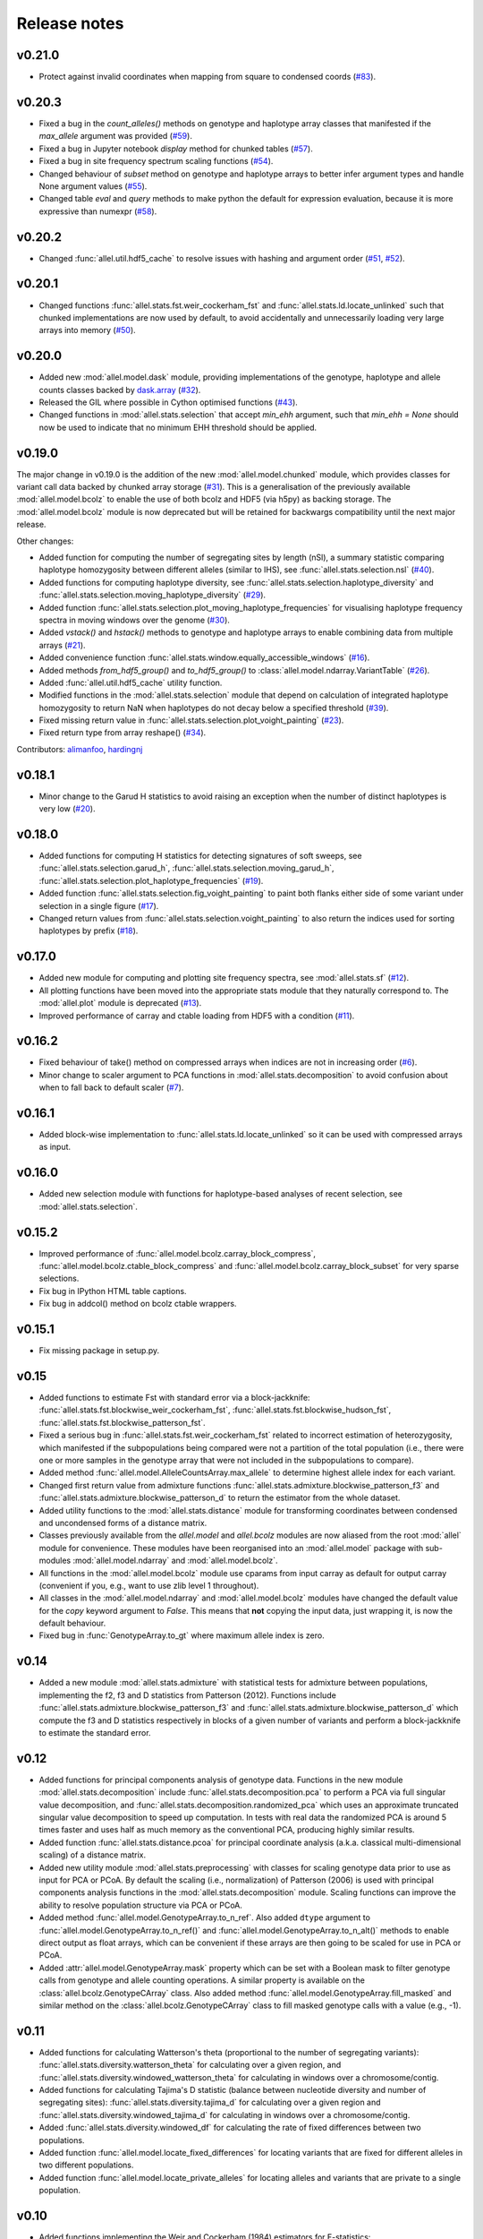 Release notes
=============

v0.21.0
-------

* Protect against invalid coordinates when mapping from square to condensed
  coords (`#83 <https://github.com/cggh/scikit-allel/issues/83>`_).

v0.20.3
-------

* Fixed a bug in the `count_alleles()` methods on genotype and haplotype array
  classes that manifested if the `max_allele` argument was provided
  (`#59 <https://github.com/cggh/scikit-allel/issues/59>`_).
* Fixed a bug in Jupyter notebook `display` method for chunked tables
  (`#57 <https://github.com/cggh/scikit-allel/issues/57>`_).
* Fixed a bug in site frequency spectrum scaling functions
  (`#54 <https://github.com/cggh/scikit-allel/issues/54>`_).
* Changed behaviour of `subset` method on genotype and haplotype arrays to
  better infer argument types and handle None argument values
  (`#55 <https://github.com/cggh/scikit-allel/issues/55>`_).
* Changed table `eval` and `query` methods to make python the default for
  expression evaluation, because it is more expressive than numexpr
  (`#58 <https://github.com/cggh/scikit-allel/issues/58>`_).

v0.20.2
-------

* Changed :func:`allel.util.hdf5_cache` to resolve issues with hashing and
  argument order
  (`#51 <https://github.com/cggh/scikit-allel/issues/51>`_,
  `#52 <https://github.com/cggh/scikit-allel/issues/52>`_).

v0.20.1
-------

* Changed functions :func:`allel.stats.fst.weir_cockerham_fst` and
  :func:`allel.stats.ld.locate_unlinked` such that chunked implementations
  are now used by default, to avoid accidentally and unnecessarily loading
  very large arrays into memory
  (`#50 <https://github.com/cggh/scikit-allel/issues/50>`_).

v0.20.0
-------

* Added new :mod:`allel.model.dask` module, providing
  implementations of the genotype, haplotype and allele counts classes
  backed by `dask.array <http://dask.pydata.org/en/latest/array.html>`_
  (`#32 <https://github.com/cggh/scikit-allel/issues/32>`_).
* Released the GIL where possible in Cython optimised functions
  (`#43 <https://github.com/cggh/scikit-allel/issues/43>`_).
* Changed functions in :mod:`allel.stats.selection` that accept `min_ehh`
  argument, such that `min_ehh = None` should now be used to indicate that
  no minimum EHH threshold should be applied.

v0.19.0
-------

The major change in v0.19.0 is the addition of the new
:mod:`allel.model.chunked` module, which provides classes for variant
call data backed by chunked array storage (`#31
<https://github.com/cggh/scikit-allel/issues/31>`_). This is a
generalisation of the previously available :mod:`allel.model.bcolz` to
enable the use of both bcolz and HDF5 (via h5py) as backing
storage. The :mod:`allel.model.bcolz` module is now deprecated but
will be retained for backwargs compatibility until the next major
release.

Other changes:

* Added function for computing the number of segregating sites by length
  (nSl), a summary statistic comparing haplotype homozygosity between
  different alleles (similar to IHS), see :func:`allel.stats.selection.nsl`
  (`#40 <https://github.com/cggh/scikit-allel/issues/40>`_).
* Added functions for computing haplotype diversity, see
  :func:`allel.stats.selection.haplotype_diversity` and
  :func:`allel.stats.selection.moving_haplotype_diversity`
  (`#29 <https://github.com/cggh/scikit-allel/issues/29>`_).
* Added function
  :func:`allel.stats.selection.plot_moving_haplotype_frequencies` for
  visualising haplotype frequency spectra in moving windows over the genome
  (`#30 <https://github.com/cggh/scikit-allel/issues/30>`_).
* Added `vstack()` and `hstack()` methods to genotype and haplotype arrays to
  enable combining data from multiple arrays
  (`#21 <https://github.com/cggh/scikit-allel/issues/21>`_).
* Added convenience function
  :func:`allel.stats.window.equally_accessible_windows`
  (`#16 <https://github.com/cggh/scikit-allel/issues/16>`_).
* Added methods `from_hdf5_group()` and `to_hdf5_group()` to
  :class:`allel.model.ndarray.VariantTable`
  (`#26 <https://github.com/cggh/scikit-allel/issues/26>`_).
* Added :func:`allel.util.hdf5_cache` utility function.
* Modified functions in the :mod:`allel.stats.selection` module that depend
  on calculation of integrated haplotype homozygosity to return NaN when
  haplotypes do not decay below a specified threshold
  (`#39 <https://github.com/cggh/scikit-allel/issues/39>`_).
* Fixed missing return value in
  :func:`allel.stats.selection.plot_voight_painting`
  (`#23 <https://github.com/cggh/scikit-allel/issues/23>`_).
* Fixed return type from array reshape()
  (`#34 <https://github.com/cggh/scikit-allel/issues/34>`_).

Contributors: `alimanfoo <https://github.com/alimanfoo>`_,
`hardingnj <https://github.com/hardingnj>`_

v0.18.1
-------

* Minor change to the Garud H statistics to avoid raising an exception when
  the number of distinct haplotypes is very low
  (`#20 <https://github.com/cggh/scikit-allel/issues/20>`_).

v0.18.0
-------

* Added functions for computing H statistics for detecting signatures of soft
  sweeps, see :func:`allel.stats.selection.garud_h`,
  :func:`allel.stats.selection.moving_garud_h`,
  :func:`allel.stats.selection.plot_haplotype_frequencies`
  (`#19 <https://github.com/cggh/scikit-allel/issues/19>`_).
* Added function :func:`allel.stats.selection.fig_voight_painting` to paint
  both flanks either side of some variant under selection in a single figure
  (`#17 <https://github.com/cggh/scikit-allel/issues/17>`_).
* Changed return values from :func:`allel.stats.selection.voight_painting` to
  also return the indices used for sorting haplotypes by prefix
  (`#18 <https://github.com/cggh/scikit-allel/issues/18>`_).

v0.17.0
-------

* Added new module for computing and plotting site frequency spectra, see
  :mod:`allel.stats.sf`
  (`#12 <https://github.com/cggh/scikit-allel/issues/12>`_).
* All plotting functions have been moved into the appropriate stats module
  that they naturally correspond to. The :mod:`allel.plot` module is
  deprecated (`#13 <https://github.com/cggh/scikit-allel/issues/13>`_).
* Improved performance of carray and ctable loading from HDF5 with a
  condition (`#11 <https://github.com/cggh/scikit-allel/issues/11>`_).

v0.16.2
-------

* Fixed behaviour of take() method on compressed arrays when indices are not
  in increasing order
  (`#6 <https://github.com/cggh/scikit-allel/issues/6>`_).
* Minor change to scaler argument to PCA functions in
  :mod:`allel.stats.decomposition` to avoid confusion about when to fall
  back to default scaler
  (`#7 <https://github.com/cggh/scikit-allel/issues/7>`_).

v0.16.1
-------

* Added block-wise implementation to :func:`allel.stats.ld.locate_unlinked` so
  it can be used with compressed arrays as input.

v0.16.0
-------

* Added new selection module with functions for haplotype-based analyses of
  recent selection, see :mod:`allel.stats.selection`.

v0.15.2
-------

* Improved performance of :func:`allel.model.bcolz.carray_block_compress`,
  :func:`allel.model.bcolz.ctable_block_compress` and
  :func:`allel.model.bcolz.carray_block_subset` for very sparse selections.
* Fix bug in IPython HTML table captions.
* Fix bug in addcol() method on bcolz ctable wrappers.

v0.15.1
-------

* Fix missing package in setup.py.

v0.15
-----

* Added functions to estimate Fst with standard error via a
  block-jackknife:
  :func:`allel.stats.fst.blockwise_weir_cockerham_fst`,
  :func:`allel.stats.fst.blockwise_hudson_fst`,
  :func:`allel.stats.fst.blockwise_patterson_fst`.

* Fixed a serious bug in :func:`allel.stats.fst.weir_cockerham_fst`
  related to incorrect estimation of heterozygosity, which manifested
  if the subpopulations being compared were not a partition of the
  total population (i.e., there were one or more samples in the
  genotype array that were not included in the subpopulations to
  compare).

* Added method :func:`allel.model.AlleleCountsArray.max_allele` to
  determine highest allele index for each variant.

* Changed first return value from admixture functions
  :func:`allel.stats.admixture.blockwise_patterson_f3` and
  :func:`allel.stats.admixture.blockwise_patterson_d` to return the
  estimator from the whole dataset.

* Added utility functions to the :mod:`allel.stats.distance` module
  for transforming coordinates between condensed and uncondensed
  forms of a distance matrix.

* Classes previously available from the `allel.model` and
  `allel.bcolz` modules are now aliased from the root :mod:`allel`
  module for convenience. These modules have been reorganised into an
  :mod:`allel.model` package with sub-modules
  :mod:`allel.model.ndarray` and :mod:`allel.model.bcolz`.

* All functions in the :mod:`allel.model.bcolz` module use cparams from
  input carray as default for output carray (convenient if you, e.g.,
  want to use zlib level 1 throughout).

* All classes in the :mod:`allel.model.ndarray` and
  :mod:`allel.model.bcolz` modules have changed the default value for
  the `copy` keyword argument to `False`. This means that **not**
  copying the input data, just wrapping it, is now the default
  behaviour.

* Fixed bug in :func:`GenotypeArray.to_gt` where maximum allele index
  is zero.

v0.14
-----

* Added a new module :mod:`allel.stats.admixture` with statistical
  tests for admixture between populations, implementing the f2, f3 and
  D statistics from Patterson (2012). Functions include
  :func:`allel.stats.admixture.blockwise_patterson_f3` and
  :func:`allel.stats.admixture.blockwise_patterson_d` which compute
  the f3 and D statistics respectively in blocks of a given number of
  variants and perform a block-jackknife to estimate the standard
  error.

v0.12
-----

* Added functions for principal components analysis of genotype
  data. Functions in the new module :mod:`allel.stats.decomposition`
  include :func:`allel.stats.decomposition.pca` to perform a PCA via
  full singular value decomposition, and
  :func:`allel.stats.decomposition.randomized_pca` which uses an
  approximate truncated singular value decomposition to speed up
  computation. In tests with real data the randomized PCA is around 5
  times faster and uses half as much memory as the conventional PCA,
  producing highly similar results.

* Added function :func:`allel.stats.distance.pcoa` for principal
  coordinate analysis (a.k.a. classical multi-dimensional scaling) of
  a distance matrix.

* Added new utility module :mod:`allel.stats.preprocessing` with
  classes for scaling genotype data prior to use as input for PCA or
  PCoA. By default the scaling (i.e., normalization) of
  Patterson (2006) is used with principal components analysis
  functions in the :mod:`allel.stats.decomposition` module. Scaling
  functions can improve the ability to resolve population structure
  via PCA or PCoA.

* Added method :func:`allel.model.GenotypeArray.to_n_ref`. Also added
  ``dtype`` argument to :func:`allel.model.GenotypeArray.to_n_ref()`
  and :func:`allel.model.GenotypeArray.to_n_alt()` methods to enable
  direct output as float arrays, which can be convenient if these
  arrays are then going to be scaled for use in PCA or PCoA.

* Added :attr:`allel.model.GenotypeArray.mask` property which can be
  set with a Boolean mask to filter genotype calls from genotype and
  allele counting operations. A similar property is available on the
  :class:`allel.bcolz.GenotypeCArray` class. Also added method
  :func:`allel.model.GenotypeArray.fill_masked` and similar method
  on the :class:`allel.bcolz.GenotypeCArray` class to fill masked
  genotype calls with a value (e.g., -1).

v0.11
-----

* Added functions for calculating Watterson's theta (proportional to
  the number of segregating variants):
  :func:`allel.stats.diversity.watterson_theta` for calculating over a
  given region, and
  :func:`allel.stats.diversity.windowed_watterson_theta` for
  calculating in windows over a chromosome/contig.

* Added functions for calculating Tajima's D statistic (balance
  between nucleotide diversity and number of segregating sites):
  :func:`allel.stats.diversity.tajima_d` for calculating over a given
  region and :func:`allel.stats.diversity.windowed_tajima_d` for
  calculating in windows over a chromosome/contig.

* Added :func:`allel.stats.diversity.windowed_df` for calculating the
  rate of fixed differences between two populations.

* Added function :func:`allel.model.locate_fixed_differences` for
  locating variants that are fixed for different alleles in two
  different populations.

* Added function :func:`allel.model.locate_private_alleles` for
  locating alleles and variants that are private to a single
  population.

v0.10
-----

* Added functions implementing the Weir and Cockerham (1984)
  estimators for F-statistics:
  :func:`allel.stats.fst.weir_cockerham_fst` and
  :func:`allel.stats.fst.windowed_weir_cockerham_fst`.

* Added functions implementing the Hudson (1992) estimator for Fst:
  :func:`allel.stats.fst.hudson_fst` and
  :func:`allel.stats.fst.windowed_hudson_fst`.

* Added new module :mod:`allel.stats.ld` with functions for
  calculating linkage disequilibrium estimators, including
  :func:`allel.stats.ld.rogers_huff_r` for pairwise variant LD
  calculation, :func:`allel.stats.ld.windowed_r_squared` for windowed
  LD calculations, and :func:`allel.stats.ld.locate_unlinked` for
  locating variants in approximate linkage equilibrium.

* Added function :func:`allel.plot.pairwise_ld` for visualising a
  matrix of linkage disequilbrium values between pairs of variants.

* Added function :func:`allel.model.create_allele_mapping` for
  creating a mapping of alleles into a different index system, i.e.,
  if you want 0 and 1 to represent something other than REF and ALT,
  e.g., ancestral and derived. Also added methods
  :func:`allel.model.GenotypeArray.map_alleles`,
  :func:`allel.model.HaplotypeArray.map_alleles` and
  :func:`allel.model.AlleleCountsArray.map_alleles` which will perform
  an allele transformation given an allele mapping.

* Added function :func:`allel.plot.variant_locator` ported across from
  anhima.

* Refactored the :mod:`allel.stats` module into a package with
  sub-modules for easier maintenance.

v0.9
----

* Added documentation for the functions
  :func:`allel.bcolz.carray_from_hdf5`,
  :func:`allel.bcolz.carray_to_hdf5`,
  :func:`allel.bcolz.ctable_from_hdf5_group`,
  :func:`allel.bcolz.ctable_to_hdf5_group`.

* Refactoring of internals within the :mod:`allel.bcolz` module.

v0.8
----

* Added `subpop` argument to
  :func:`allel.model.GenotypeArray.count_alleles` and
  :func:`allel.model.HaplotypeArray.count_alleles` to enable count
  alleles within a sub-population without subsetting the array.

* Added functions
  :func:`allel.model.GenotypeArray.count_alleles_subpops` and
  :func:`allel.model.HaplotypeArray.count_alleles_subpops` to enable
  counting alleles in multiple sub-populations in a single pass over
  the array, without sub-setting.

* Added classes :class:`allel.model.FeatureTable` and
  :class:`allel.bcolz.FeatureCTable` for storing and querying data on
  genomic features (genes, etc.), with functions for parsing from a GFF3
  file.

* Added convenience function :func:`allel.stats.distance.pairwise_dxy`
  for computing a distance matrix using Dxy as the metric.

v0.7
----

* Added function :func:`allel.io.write_fasta` for writing a nucleotide
  sequence stored as a NumPy array out to a FASTA format file.

v0.6
----

* Added method :func:`allel.model.VariantTable.to_vcf` for writing a
  variant table to a VCF format file.
